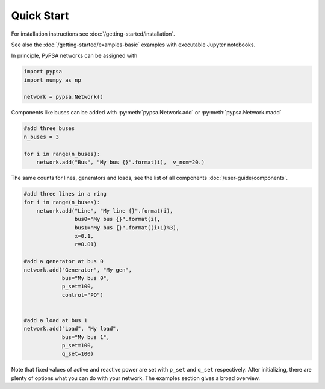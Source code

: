 ###########################
Quick Start
###########################

For installation instructions see :doc:`/getting-started/installation`.

See also the :doc:`/getting-started/examples-basic` examples with executable Jupyter notebooks.

In principle, PyPSA networks can be assigned with

.. code:: python

    import pypsa
    import numpy as np

    network = pypsa.Network()

Components like buses can be added with :py:meth:`pypsa.Network.add` or :py:meth:`pypsa.Network.madd`

.. code:: python

    #add three buses
    n_buses = 3

    for i in range(n_buses):
        network.add("Bus", "My bus {}".format(i),  v_nom=20.)

The same counts for lines, generators and loads, see the list of all components :doc:`/user-guide/components`.

.. code:: python

    #add three lines in a ring
    for i in range(n_buses):
        network.add("Line", "My line {}".format(i),
		    bus0="My bus {}".format(i),
		    bus1="My bus {}".format((i+1)%3),
		    x=0.1,
		    r=0.01)

    #add a generator at bus 0
    network.add("Generator", "My gen",
		bus="My bus 0",
		p_set=100,
		control="PQ")


    #add a load at bus 1
    network.add("Load", "My load",
		bus="My bus 1",
		p_set=100,
		q_set=100)


Note that fixed values of active and reactive power are set with ``p_set`` and ``q_set`` respectively. After initializing, there are plenty of options what you can do with your network. The examples section gives a broad overview.
